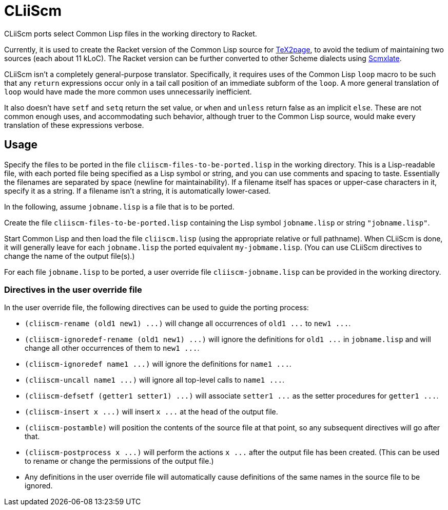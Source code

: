= CLiiScm

CLiiScm ports select Common Lisp files in the working
directory to Racket.

Currently, it is used to create the Racket version of the Common
Lisp source for
https://github.com/ds26gte/tex2page[TeX2page], to avoid the
tedium of maintaining two sources (each about 11 kLoC). The Racket
version can be further converted to other Scheme dialects using
https://github.com/ds26gte/scmxlate[Scmxlate].

CLiiScm isn't a completely general-purpose translator.
Specifically, it requires uses of the Common Lisp `loop` macro to
be such that any `return` expressions occur only in a tail call
position of an immediate subform of the `loop`. A more general
translation of `loop` would have made the more common uses
unnecessarily inefficient.

It also doesn't have `setf` and `setq` return the set value, or
`when` and `unless` return false as an implicit `else`.
These are not common enough uses, and accommodating such behavior,
although truer to the Common Lisp source,
would make every translation of these expressions verbose.

== Usage

Specify the files to be ported in the file
`cliiscm-files-to-be-ported.lisp` in the working directory. This
is a Lisp-readable file, with each ported file being specified as
a Lisp symbol or string, and you can use comments and spacing to
taste. Essentially the filenames are separated by space (newline
for maintainability). If a filename itself has spaces or
upper-case characters in it, specify it as a string. If a
filename isn't a string, it is automatically lower-cased.

In the following, assume `jobname.lisp` is a file that is to be ported.

Create the file `cliiscm-files-to-be-ported.lisp` containing the
Lisp symbol `jobname.lisp` or string `"jobname.lisp"`.

Start Common Lisp and then load the file `cliiscm.lisp` (using the
appropriate relative or full pathname). When CLiiScm is done, it
will generally leave for each `jobname.lisp` the ported
equivalent `my-jobmame.lisp`. (You can use CLiiScm directives to
change the name of the output file(s).)

For each file `jobname.lisp` to be ported, a user override file
`cliiscm-jobname.lisp` can be provided in the working directory.

=== Directives in the user override file

In the user override file, the following directives can be used
to guide the porting process:

- `+(cliiscm-rename (old1 new1) ...)+` will change all
occurrences of `+old1 ...+` to `+new1 ...+`.

- `+(cliiscm-ignoredef-rename (old1 new1) ...)+` will ignore the
definitions for `+old1 ...+` in `jobname.lisp` and will change all
other occurrences of them to `+new1 ...+`.

- `+(cliiscm-ignoredef name1 ...)+` will ignore the
definitions for `+name1 ...+`.

- `+(cliiscm-uncall name1 ...)+` will ignore all top-level calls
to `+name1 ...+`.

- `+(cliiscm-defsetf (getter1 setter1) ...)+` will associate
`+setter1 ...+` as the setter procedures for `+getter1 ...+`.

- `+(cliiscm-insert x ...)+` will insert `+x ...+` at the head of
the output file.

- `(cliiscm-postamble)` will position the contents of the
source file at that point, so any subsequent directives will go
after that.

- `+(cliiscm-postprocess x ...)+` will perform the actions `+x
...+` after the output file has been created. (This can be used
to rename or change the permissions of the output file.)

- Any definitions in the user override file will
automatically cause definitions of the same names in the source
file to be ignored.

// Last modified 2022-12-26
